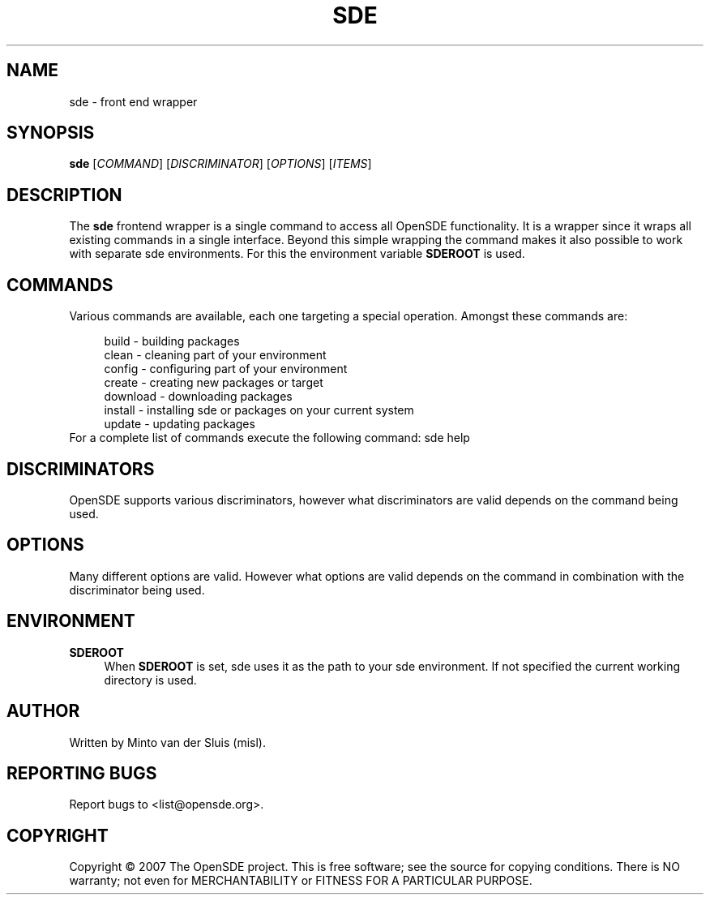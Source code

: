 .\"     Title: sde
.\"    Author: 
.\" Generator: DocBook XSL Stylesheets v1.72.0 <http://docbook.sf.net/>
.\"      Date: 01/26/2008
.\"    Manual: 
.\"    Source: 
.\"
.TH "SDE" "1" "01/26/2008" "" ""
.\" disable hyphenation
.nh
.\" disable justification (adjust text to left margin only)
.ad l
.SH "NAME"
sde \- front end wrapper
.SH "SYNOPSIS"
\fBsde\fR [\fICOMMAND\fR] [\fIDISCRIMINATOR\fR] [\fIOPTIONS\fR] [\fIITEMS\fR]
.sp
.SH "DESCRIPTION"
The \fBsde\fR frontend wrapper is a single command to access all OpenSDE functionality. It is a wrapper since it wraps all existing commands in a single interface. Beyond this simple wrapping the command makes it also possible to work with separate sde environments. For this the environment variable \fBSDEROOT\fR is used.
.sp
.SH "COMMANDS"
Various commands are available, each one targeting a special operation. Amongst these commands are:
.sp
.sp
.RS 4
.nf
build    \- building packages
clean    \- cleaning part of your environment
config   \- configuring part of your environment
create   \- creating new packages or target
download \- downloading packages
install  \- installing sde or packages on your current system
update   \- updating packages
.fi
.RE
For a complete list of commands execute the following command: sde help
.sp
.SH "DISCRIMINATORS"
OpenSDE supports various discriminators, however what discriminators are valid depends on the command being used.
.sp
.SH "OPTIONS"
Many different options are valid. However what options are valid depends on the command in combination with the discriminator being used.
.sp
.SH "ENVIRONMENT"
.PP
\fBSDEROOT\fR
.RS 4
When
\fBSDEROOT\fR
is set, sde uses it as the path to your sde environment. If not specified the current working directory is used.
.RE
.SH "AUTHOR"
Written by Minto van der Sluis (misl).
.sp
.SH "REPORTING BUGS"
Report bugs to <list@opensde.org>.
.sp
.SH "COPYRIGHT"
Copyright \(co 2007 The OpenSDE project. This is free software; see the source for copying conditions. There is NO warranty; not even for MERCHANTABILITY or FITNESS FOR A PARTICULAR PURPOSE.
.sp
